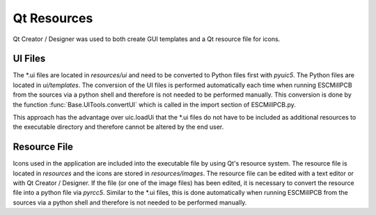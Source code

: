 Qt Resources
============

Qt Creator / Designer was used to both create GUI templates and a Qt resource file for icons.

UI Files
--------

The \*.ui files are located in *resources/ui* and need to be converted to Python files first with *pyuic5*.
The Python files are located in *ui/templates*. The conversion of the UI files is performed
automatically each time when running ESCMillPCB from the sources via a python shell and therefore
is not needed to be performed manually. This conversion is done by the function
:func:`Base.UITools.convertUI` which is called in the import section of ESCMillPCB.py.

This approach has the advantage over uic.loadUi that the \*.ui files do not have to be included
as additional resources to the executable directory and therefore cannot be altered by the
end user.

Resource File
-------------

Icons used in the application are included into the executable file by using Qt's resource system.
The resource file is located in *resources* and the icons are stored in *resources/images*.
The resource file can be edited with a text editor or with Qt Creator / Designer. If the file
(or one of the image files) has been edited, it is necessary to convert the resource file
into a python file via *pyrcc5*. Similar to the \*.ui files, this is done automatically when running
ESCMillPCB from the sources via a python shell and therefore is not needed to be performed manually.